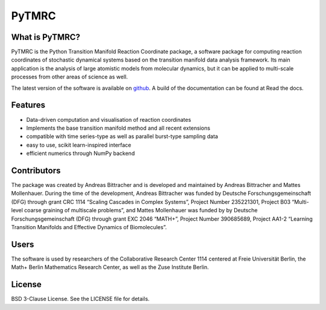 PyTMRC
******

What is PyTMRC?
===============

PyTMRC is the Python Transition Manifold Reaction Coordinate package, a software package for computing reaction coordinates of stochastic dynamical systems based on the transition manifold data analysis framework. Its main application is the analysis of large atomistic models from molecular dynamics, but it can be applied to multi-scale processes from other areas of science as well.

The latest version of the software is available on `github <http://github.com/abittracher/pytmrc>`_. A build of the documentation can be found at Read the docs.

Features
========

* Data-driven computation and visualisation of reaction coordinates
* Implements the base transition manifold method and all recent extensions
* compatible with time series-type as well as parallel burst-type sampling data
* easy to use, scikit learn-inspired interface
* efficient numerics through NumPy backend

Contributors
============

The package was created by Andreas Bittracher and is developed and maintained by Andreas Bittracher and Mattes Mollenhauer. During the time of the development, Andreas Bittracher was funded by Deutsche Forschungsgemeinschaft (DFG) through grant CRC 1114 “Scaling Cascades in Complex Systems”, Project Number 235221301, Project B03 “Multi- level coarse graining of multiscale problems”, and Mattes Mollenhauer was funded by by Deutsche Forschungsgemeinschaft (DFG) through grant EXC 2046 “MATH+”, Project Number 390685689, Project AA1-2 “Learning Transition Manifolds and Effective Dynamics of Biomolecules”.


Users
=====

The software is used by researchers of the Collaborative Research Center 1114 centered at Freie Universität Berlin, the Math+ Berlin Mathematics Research Center, as well as the Zuse Institute Berlin.


License
=======

BSD 3-Clause License. See the LICENSE file for details.
